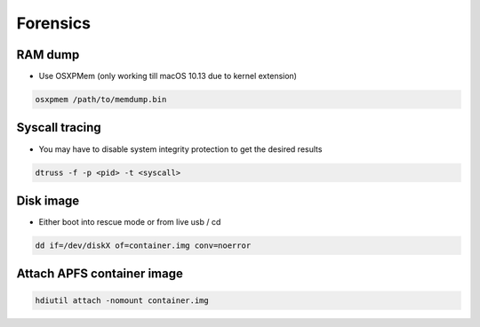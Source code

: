##########
Forensics
##########

RAM dump
=========

* Use OSXPMem (only working till macOS 10.13 due to kernel extension)

.. code-block:: bash

  osxpmem /path/to/memdump.bin


Syscall tracing
================

* You may have to disable system integrity protection to get the desired results
  
.. code-block:: bash

  dtruss -f -p <pid> -t <syscall>


Disk image
==========

* Either boot into rescue mode or from live usb / cd

.. code-block:: bash

  dd if=/dev/diskX of=container.img conv=noerror


Attach APFS container image
===========================

.. code-block:: bash

  hdiutil attach -nomount container.img

